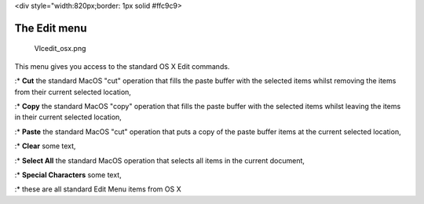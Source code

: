 <div style="width:820px;border: 1px solid #ffc9c9>

.. raw:: html

   <div style="padding: .4em .9em .9em">

The Edit menu
-------------

.. figure:: Vlcedit_osx.png
   :alt: Vlcedit_osx.png

   Vlcedit_osx.png

This menu gives you access to the standard OS X Edit commands.

:\* **Cut** the standard MacOS "cut" operation that fills the paste buffer with the selected items whilst removing the items from their current selected location,

:\* **Copy** the standard MacOS "copy" operation that fills the paste buffer with the selected items whilst leaving the items in their current selected location,

:\* **Paste** the standard MacOS "cut" operation that puts a copy of the paste buffer items at the current selected location,

:\* **Clear** some text,

:\* **Select All** the standard MacOS operation that selects all items in the current document,

:\* **Special Characters** some text,

:\* these are all standard Edit Menu items from OS X

.. raw:: html

   </div>

.. raw:: html

   </div>
